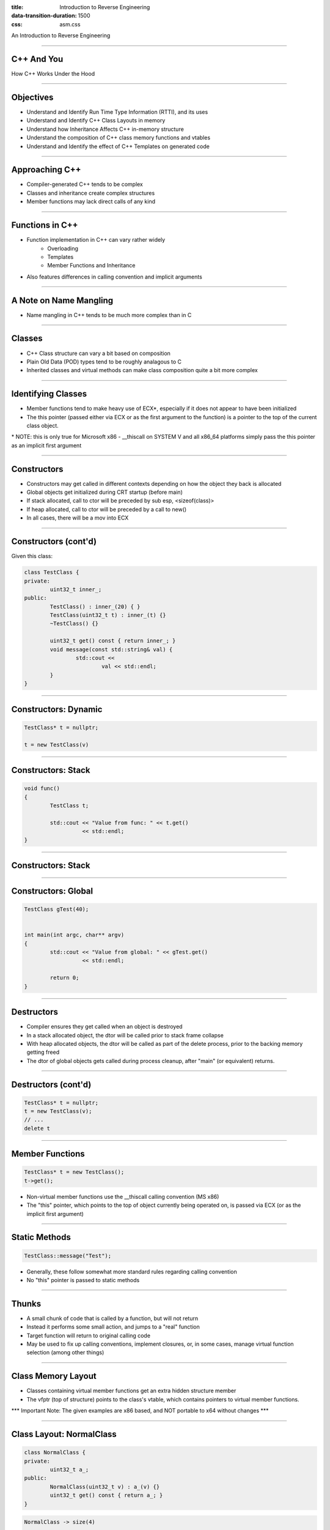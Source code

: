 :title: Introduction to Reverse Engineering
:data-transition-duration: 1500
:css: asm.css

An Introduction to Reverse Engineering

----

C++ And You
===========

How C++ Works Under the Hood

----

Objectives
==========

* Understand and Identify Run Time Type Information (RTTI), and its uses
* Understand and Identify C++ Class Layouts in memory
* Understand how Inheritance Affects C++ in-memory structure
* Understand the composition of C++ class memory functions and vtables
* Understand and Identify the effect of C++ Templates on generated code

----

Approaching C++
===============

* Compiler-generated C++ tends to be complex
* Classes and inheritance create complex structures
* Member functions may lack direct calls of any kind

----


Functions in C++
================

* Function implementation in C++ can vary rather widely
	+ Overloading 
	+ Templates
	+ Member Functions and Inheritance
* Also features differences in calling convention and implicit arguments

----

A Note on Name Mangling
=======================

* Name mangling in C++ tends to be much more complex than in C

----

Classes
=======

* C++ Class structure can vary a bit based on composition
* Plain Old Data (POD) types tend to be roughly analagous to C
* Inherited classes and virtual methods can make class composition quite a bit more complex

----

Identifying Classes
===================

* Member functions tend to make heavy use of ECX\*, especially if it does not appear to have been initialized
* The this pointer (passed either via ECX or as the first argument to the function) is a pointer to the top of the current class object.

\* NOTE: this is only true for Microsoft x86 - __thiscall on SYSTEM V and all x86_64 platforms simply pass the this pointer as an implicit first argument

----

Constructors
============

* Constructors may get called in different contexts depending on how the object they back is allocated
* Global objects get initialized during CRT startup (before main)
* If stack allocated, call to ctor will be preceded by sub esp, <sizeof(class)>
* If heap allocated, call to ctor will be preceded by a call to new()
* In all cases, there will be a mov into ECX

----

Constructors (cont'd)
=====================
	
Given this class:

.. code:: c++

	class TestClass {
	private:
		uint32_t inner_;
	public:
		TestClass() : inner_(20) { }
		TestClass(uint32_t t) : inner_(t) {}
		~TestClass() {}

		uint32_t get() const { return inner_; }
		void message(const std::string& val) {
			std::cout <<
				val << std::endl;
		}
	}	

----

Constructors: Dynamic
=====================

.. code:: c++

	TestClass* t = nullptr;

	t = new TestClass(v)


.. image:: ./img/ClassDynamicAllocation.png


----

Constructors: Stack
===================

.. code:: c++

	void func()
	{
		TestClass t;

		std::cout << "Value from func: " << t.get() 
		          << std::endl;
	}

----

Constructors: Stack
===================

.. image:: ./img/ClassStackAllocation.png

----

Constructors: Global
====================

.. code:: c++
	
	TestClass gTest(40);


	int main(int argc, char** argv)
	{
		std::cout << "Value from global: " << gTest.get() 
		          << std::endl;

		return 0;
	}


.. image:: ./img/ClassGlobalInitialization.png

----

Destructors
===========

* Compiler ensures they get called when an object is destroyed
* In a stack allocated object, the dtor will be called prior to stack frame collapse
* With heap allocated objects, the dtor will be called as part of the delete process, prior to the backing memory getting freed
* The dtor of global objects gets called during process cleanup, after "main" (or equivalent) returns.

----

Destructors (cont'd)
====================

.. code:: c++

	TestClass* t = nullptr;
	t = new TestClass(v);
	// ...
	delete t

.. image:: ./img/ClassDynamicDtor.png

----

Member Functions
================

.. code:: c++

	TestClass* t = new TestClass();
	t->get();

* Non-virtual member functions use the __thiscall calling convention (MS x86)
* The "this" pointer, which points to the top of object currently being operated on, is passed via ECX (or as the implicit first argument)

----

Static Methods
==============

.. code:: c++

	TestClass::message("Test");


* Generally, these follow somewhat more standard rules regarding calling convention
* No "this" pointer is passed to static methods

----

Thunks
======

* A small chunk of code that is called by a function, but will not return
* Instead it performs some small action, and jumps to a "real" function
* Target function will return to original calling code
* May be used to fix up calling conventions, implement closures, or, in some cases, manage virtual function selection (among other things)

----

Class Memory Layout
===================

* Classes containing virtual member functions get an extra hidden structure member
* The vfptr (top of structure) points to the class's vtable, which contains pointers to virtual member functions.

\*\*\* Important Note: The given examples are x86 based, and NOT portable to x64 without changes \*\*\*

----

Class Layout: NormalClass
=========================

.. code:: c++

	class NormalClass {
	private:
		uint32_t a_;
	public:
		NormalClass(uint32_t v) : a_(v) {}
		uint32_t get() const { return a_; }
	}


.. code:: 

	NormalClass -> size(4)
	----------------------
	0x00: | a_ 

----

Class Layout: NormalClass
=========================

In action:

.. code:: c++
	
	NormalClass n(20);
	std::cout << "Size: " << sizeof(NormalClass) <<
	          "\nFirst element: " << *((uint32_t*)&n)
	          << std::endl;

Output:

.. code:: bash

	Size: 4
	First Element: 20

----

Class Layout: VirtualClass
==========================

.. code:: c++

	class VirtualClass {
	private:
		uint32_t a_;
	public:
		virtual ~VirtualClass() {}
		VirtualClass(uint32_t v) : a_(v) {}
		virtual uint32_t get() const { return a_; }
	};

.. code::
	
	VirtualClass -> size(8)
	-----------------------
	0x00: | (vfptr)
	0x04: | a_

	VirtualClass Vtable
	-------------------
	0x00: | &VirtualClass::get

----

Class Layout: VirtualClass2
===========================

.. code:: c++

	class VirtualClass2 {
	private:
		uint32_t b_;
	public:
		virtual ~VirtualClass2() {}
		VirtualClass2() : b_(20) {}
		virtual void stuff() {}
		virtual uint32_t getB() const { return b_; }
	};

.. code::

	VirtualClass2 -> size(8)
	------------------------
	0x00: | (vfptr)
	0x04: | b_

	VirtualClass2 Vtable
	--------------------
	0x00: | &VirtualClass2::stuff
	0x04: | &VirtualClass2::getB

----

Class Layout: InheritedClass
============================

.. code:: c++

	class InheritedClass : 
	                      public VirtualClass, 
	                      public VirtualClass2 
	{
	private:
		uint32_t c_;
	public:
	 	InheritedClass() : c_(10), VirtualClass(30) {}
	 	virtual void stuff() { 
	 		MessageBoxA(nullptr, "Stuff", "Stuff", MB_OK);
	 	}
	};

.. code::

	InheritedClass -> size(20)
	--------------------------
	      | [Base Class VirtualClass]
	0x00: | VirtualClass::(vfptr)
	0x04: | VirtualClass::a_
	      | [Base Class VirtualClass2]
	0x08: | VirtualClass2::(vfptr)
	0x0c: | VirtualClass2::b_
	0x10: | c_

----

Class Layout: InheritedClass (cont'd)
=====================================

.. code::

	InheritedClass's VirtualClass Vtable
	------------------------------------
	0x00: | &VirtualClass::get


	InheritedClass's VirtualClass2 Vtable
	-------------------------------------
	0x00: | &InheritedClass::stuff
	0x04: | &VirtualClass2::getB


----

InheritedClass in Action
========================

.. code:: c++

	InheritedClass h;
	uint32_t a, b, c;

	a = *(((uint32_t*)&h)+1); // VirtualClass::a_
	b = *(((uint32_t*)&h)+3); // VirtualClass2::b_
	c = *(((uint32_t*)&h)+4); // InheritedClass::c_
	std::cout << "Size: " << sizeof(h) << "\nA: "
	          << a << "\nB: " << b << "\nC: " << c
	          << std::endl;

.. code:: bash

	Size: 20
	A: 30
	B: 20
	C: 10

----

Inheritance and Virtual Functions
=================================

* Calling virtual member functions means first looking up the appropriate vtable entry

.. code:: c++

	InheritedClass* h = new InheritedClass();
	auto a = h->get();

Translates to:

.. code:: nasm

	mov eax, [ecx]	; vtable
	call [eax] ; first method


----

Inheritance and Virtual Functions
=================================

Similarly,

.. code:: c++

	InheritedClass* h = new InheritedClass();
	h->stuff();

Translates to:

.. code:: nasm

	lea eax, [ecx + 0x0c] ; Find the right vtable
	mov eax, [eax] ; Fetch function ptr
	call eax ; call

----

Templates
=========

----

Exceptions
==========

----

Structured Exception Handling (SEH)
===================================

----

C++ Exceptions
==============

----

\*nix Exceptions
================

* Vary a bit by implementation
* Some older implementations relied on setjmp/longjmp
* Newer libs typically take a table-based approach (similar to Microsoft's)

----

Run Time Type Information
=========================

* Structure information generated by the compiler to support some C++ operations:
	+ Exceptions
	+ dynamic_cast
	+ typeid
* Typically only required for polymorphic classes (i.e., classes with virtual member functions)

----

Microsoft's RTTI Implementation
===============================


----

References
==========

* OpenRCE Article on Exception Handling and C++ Class composition by Igor Skochinsky - http://www.openrce.org/articles/full_view/21

* A bit dated now, but still somewhat relevent - C++ Under the Hood by Jan Gray - Archived at: http://www.openrce.org/articles/files/jangrayhood.pdf

* The Old New Thing article about member function pointers - https://blogs.msdn.microsoft.com/oldnewthing/20040209-00/?p=40713

* Sabanal/Yason (IBM) Presentation from Blackhat 2007 - Reversing C++ - https://www.blackhat.com/presentations/bh-dc-07/Sabanal_Yason/Paper/bh-dc-07-Sabanal_Yason-WP.pdf

* The C++ Standard - https://isocpp.org/std/the-standard (current); 

----

Additional Topics
=================

As time permits...

----

Objectives
==========

* Rust
* Go
* Crypto Constants
* Anti-debugging techniques
* Forensics?
* ??

----

// EMPTY

----

Review
======

